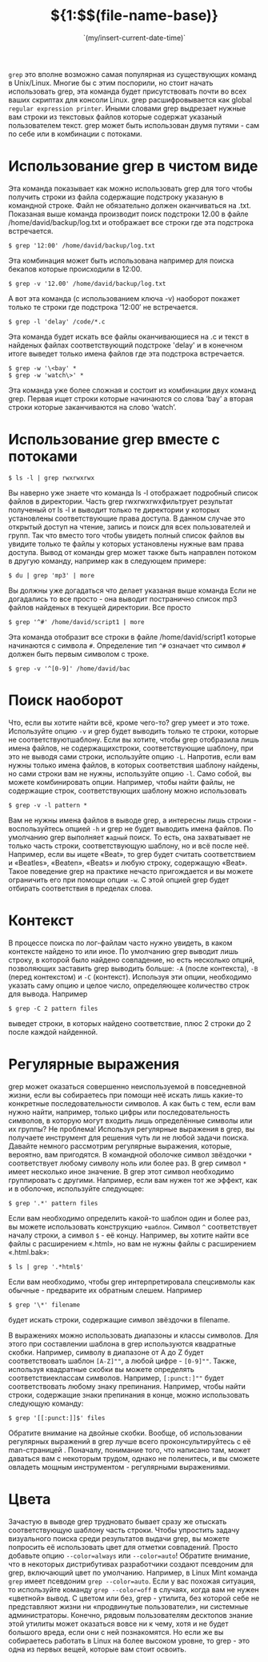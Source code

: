 # -*- mode: org; -*-
#+TITLE: ${1:$$(file-name-base)}
#+DESCRIPTION:
#+KEYWORDS:
#+AUTHOR:
#+email:
#+INFOJS_OPT:
#+STARTUP:  content

#+DATE: `(my/insert-current-date-time)`
# Time-stamp: <Последнее обновление -- Monday July 26 22:47:9 EEST 2021>



~grep~ это вполне возможно самая популярная из существующих команд в Unix/Linux. Многие бы с этим поспорили, но стоит начать использовать grep, эта команда будет присутствовать почти во всех ваших скриптах для консоли Linux. grep расшифровывается как global ~regular expression printer~. Иными словами grep выдрезает нужные вам строки из текстовых файлов которые содержат указаный пользователем текст.
grep может быть использован двумя путями - сам по себе или в комбинации с потоками.

* Использование grep в чистом виде

  Эта команда показывает как можно использовать grep для того чтобы получить строки из файла содержащие подстроку указаную в командной строке. Файл не обязательно должен оканчиваться на .txt. Показаная выше команда производит поиск подстроки 12.00 в файле /home/david/backup/log.txt и отображает все строки где эта подстрока встречается.
  #+BEGIN_SRC shell
    $ grep '12:00' /home/david/backup/log.txt
  #+END_SRC


  Эта комбинация может быть использована например для поиска бекапов которые происходили в 12:00.
  #+BEGIN_SRC shell
    $ grep -v '12.00' /home/david/backup/log.txt
  #+END_SRC

  А вот эта команда (с использованием ключа -v) наоборот покажет только те строки где подстрока ’12:00′ не встречается.
  #+BEGIN_SRC shell
    $ grep -l 'delay' /code/*.c
  #+END_SRC

  Эта команда будет искать все файлы оканчивающиеся на .c и текст в найденых файлах соответствующий подстроке 'delay' и в конечном итоге выведет только имена файлов где эта подстрока встречается.
  #+BEGIN_SRC shell
    $ grep -w '\<bay' *
    $ grep -w 'watch\>' *
  #+END_SRC

  Эта команда уже более сложная и состоит из комбинации двух команд grep. Первая ищет строки которые начинаются со слова ‘bay’ а вторая строки которые заканчиваются на слово ‘watch’.

* Использование grep вместе с потоками

  #+BEGIN_SRC shell
    $ ls -l | grep rwxrwxrwx
  #+END_SRC

  Вы наверно уже знаете что команда ls -l отображает подробный список файлов в директории. Часть grep rwxrwxrwxфильтрует результат полученый от ls -l и выводит только те директории у которых установлены соответствующие права доступа. В данном случае это открытый доступ на чтение, запись и поиск для всех пользователей и групп. Так что вместо того чтобы увидеть полный список файлов вы увидите только те файлы у которых установлены нужные вам права доступа.
  Вывод от команды grep может также быть направлен потоком в другую команду, например как в следующем примере:
  #+BEGIN_SRC shell
    $ du | grep 'mp3' | more
  #+END_SRC

  Вы должны уже догадаться что делает указаная выше команда  Если не догадались то все просто - она выводит постранично список mp3 файлов найденых в текущей директории. Все просто
  #+BEGIN_SRC shell
    $ grep '^#' /home/david/script1 | more
  #+END_SRC

  Эта команда отобразит все строки в файле /home/david/script1 которые начинаются с символа ~#~. Определение тип ~^#~ означает что символ ~#~ должен быть первым символом с троке.
  #+BEGIN_SRC shell
    $ grep -v '^[0-9]' /home/david/bac
  #+END_SRC

* Поиск наоборот

  Что, если вы хотите найти всё, кроме чего-то? grep умеет и это тоже. Используйте опцию ~-v~ и grep будет выводить только те строки, которые не соответствуютшаблону.
  Если вы хотите, чтобы grep отобразила лишь имена файлов, не содержащихстроки, соответствующие шаблону, при это не выводя сами строки, используйте опцию ~-L~.
  Напротив, если вам нужны только имена файлов, в которых соответствия шаблону найдены, но сами строки вам не нужны, используйте опцию ~-l~.
  Само собой, вы можете комбинировать опции. Например, чтобы найти файлы, не содержащие строк, соответствующих шаблону можно использовать
  #+BEGIN_SRC shell
    $ grep -v -l pattern *
  #+END_SRC

  Вам не нужны имена файлов в выводе grep, а интересны лишь строки - воспользуйтесь опцией ~-h~ и grep не будет выводить имена файлов.
  По умолчанию grep выполняет ~жадный~ поиск. То есть, она захватывает не только часть строки, соответствующую шаблону, но и всё после неё. Например,
  если вы ищете «Beat», то grep будет считать соответствием и «Beatles», «Beaten», «Beats» и любую строку, содержащую «Beat». Такое поведение grep на
  практике нечасто пригождается и вы можете ограничить его при помощи опции ~-w~. С этой опцией grep будет отбирать соответствия в пределах слова.

* Контекст

  В процессе поиска по лог-файлам часто нужно увидеть, в каком контексте найдено то или иное. По умолчанию grep выводит лишь строку, в которой было найдено совпадение, но есть несколько опций, позволяющих заставить grep выводить больше: ~-A~ (после контекста),  ~-B~ (перед контекстом) и ~-C~ (контекст).
  Используя эти опции, необходимо указать саму опцию и целое число, определяющее количество строк для вывода. Например
  #+BEGIN_SRC shell
    $ grep -C 2 pattern files
  #+END_SRC
  выведет строки, в которых найдено соответствие, плюс 2 строки до 2 после каждой найденной.

* Регулярные выражения
  grep может оказаться совершенно неиспользуемой в повседневной жизни, если вы собираетесь при помощи неё искать лишь какие-то конкретные последовательности символов. А как быть с тем, если вам нужно найти, например, только цифры или последовательность символов, в которую могут входить лишь определённые символы или их группы? Не проблема! Используя регулярные выражения  в grep, вы получаете инструмент для решения чуть ли не любой задачи поиска.
  Давайте немного рассмотрим регулярные выражения, которые, вероятно, вам пригодятся. В командной оболочке символ звёздочки ~*~ соответствует любому символу ноль или более раз. В grep символ ~*~ имеет несколько иное значение. В grep этот символ необходимо группировать с другими. Например, если вам нужен тот же эффект, как и в оболочке, используйте следующее:
  #+BEGIN_SRC shell
    $ grep '.*' pattern files
  #+END_SRC

  Если вам необходимо определить какой-то шаблон один и более раз, вы можете использовать конструкцию ~+шаблон~.
  Символ ~^~ соответствует началу строки, а символ ~$~ - её концу. Например, вы хотите найти все файлы с расширением «.html», но вам не нужны файлы с расширением «.html.bak»:
  #+BEGIN_SRC shell
    $ ls | grep '.*html$'
  #+END_SRC

  Если вам необходимо, чтобы grep интерпретировала спецсивмолы как обычные - предварите их обратным слешем. Например
  #+BEGIN_SRC shell
    $ grep '\*' filename
  #+END_SRC
  будет искать строки, содержащие символ звёздочки в filename.

  В выражениях можно использовать диапазоны и классы символов. Для этого при составлении шаблона в grep используются квадратные скобки. Например,
  символу в диапазоне от A до Z будет соответствовать шаблон ~[A-Z]""~,
  а любой цифре - ~[0-9]""~.
  Также, используя квадратные скобки вы можете определять соответствиеклассам символов.
  Например, ~[:punct:]""~ будет соответствовать любому знаку препинания.
  Например, чтобы найти строки, содержащие знаки препинания в конце, можно использовать следующую команду:
  #+BEGIN_SRC shell
    $ grep '[[:punct:]]$' files
  #+END_SRC

  Обратите внимание на двойные скобки. Вообще, об использовании регулярных выражений в grep лучше всего проконсультируйтесь с её man-страницей . Поначалу, понимание того, что написано там, может даваться вам с некоторым трудом, однако не поленитесь, и вы сможете овладеть мощным инструментом - регулярными выражениями.

* Цвета

  Зачастую в выводе grep трудновато бывает сразу же отыскать соответствующую шаблону часть строки. Чтобы упростить задачу визуального поиска среди результатов выдачи grep, вы можете попросить её использовать цвет для отметки совпадений. Просто добавьте опцию ~--color=always~ или ~--color=auto~!
  Обратите внимание, что в некоторых дистрибутивах разработчики создают псевдоним для grep, включающий цвет по умолчанию. Например, в Linux Mint команда ~grep~ имеет псевдоним ~grep --color=auto~. Если у вас похожая ситуация, то используйте команду ~grep --color=off~ в случаях, когда вам не нужен «цветной» вывод.
  С цветом или без, grep - утилита, без которой себе не представляют жизни ни «продвинутые пользователи», ни системные администраторы. Конечно, рядовым пользователям десктопов знание этой утилиты может оказаться вовсе ни к чему, хотя и не будет большого вреда, если они с ней познакомятся. Но если же вы собираетесь работать в Linux на более высоком уровне, то grep - это одна из первых вещей, которые вам стоит освоить.
